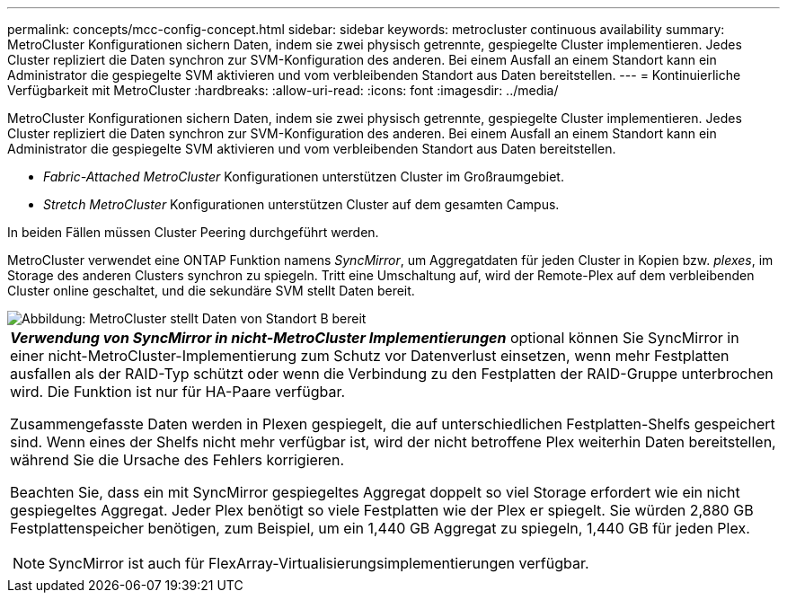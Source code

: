 ---
permalink: concepts/mcc-config-concept.html 
sidebar: sidebar 
keywords: metrocluster continuous availability 
summary: MetroCluster Konfigurationen sichern Daten, indem sie zwei physisch getrennte, gespiegelte Cluster implementieren. Jedes Cluster repliziert die Daten synchron zur SVM-Konfiguration des anderen. Bei einem Ausfall an einem Standort kann ein Administrator die gespiegelte SVM aktivieren und vom verbleibenden Standort aus Daten bereitstellen. 
---
= Kontinuierliche Verfügbarkeit mit MetroCluster
:hardbreaks:
:allow-uri-read: 
:icons: font
:imagesdir: ../media/


[role="lead"]
MetroCluster Konfigurationen sichern Daten, indem sie zwei physisch getrennte, gespiegelte Cluster implementieren. Jedes Cluster repliziert die Daten synchron zur SVM-Konfiguration des anderen. Bei einem Ausfall an einem Standort kann ein Administrator die gespiegelte SVM aktivieren und vom verbleibenden Standort aus Daten bereitstellen.

* _Fabric-Attached MetroCluster_ Konfigurationen unterstützen Cluster im Großraumgebiet.
* _Stretch MetroCluster_ Konfigurationen unterstützen Cluster auf dem gesamten Campus.


In beiden Fällen müssen Cluster Peering durchgeführt werden.

MetroCluster verwendet eine ONTAP Funktion namens _SyncMirror_, um Aggregatdaten für jeden Cluster in Kopien bzw. _plexes_, im Storage des anderen Clusters synchron zu spiegeln. Tritt eine Umschaltung auf, wird der Remote-Plex auf dem verbleibenden Cluster online geschaltet, und die sekundäre SVM stellt Daten bereit.

image::../media/metrocluster.gif[Abbildung: MetroCluster stellt Daten von Standort B bereit]

|===


 a| 
*_Verwendung von SyncMirror in nicht-MetroCluster Implementierungen_* optional können Sie SyncMirror in einer nicht-MetroCluster-Implementierung zum Schutz vor Datenverlust einsetzen, wenn mehr Festplatten ausfallen als der RAID-Typ schützt oder wenn die Verbindung zu den Festplatten der RAID-Gruppe unterbrochen wird. Die Funktion ist nur für HA-Paare verfügbar.

Zusammengefasste Daten werden in Plexen gespiegelt, die auf unterschiedlichen Festplatten-Shelfs gespeichert sind. Wenn eines der Shelfs nicht mehr verfügbar ist, wird der nicht betroffene Plex weiterhin Daten bereitstellen, während Sie die Ursache des Fehlers korrigieren.

Beachten Sie, dass ein mit SyncMirror gespiegeltes Aggregat doppelt so viel Storage erfordert wie ein nicht gespiegeltes Aggregat. Jeder Plex benötigt so viele Festplatten wie der Plex er spiegelt. Sie würden 2,880 GB Festplattenspeicher benötigen, zum Beispiel, um ein 1,440 GB Aggregat zu spiegeln, 1,440 GB für jeden Plex.

[NOTE]
====
SyncMirror ist auch für FlexArray-Virtualisierungsimplementierungen verfügbar.

====
|===